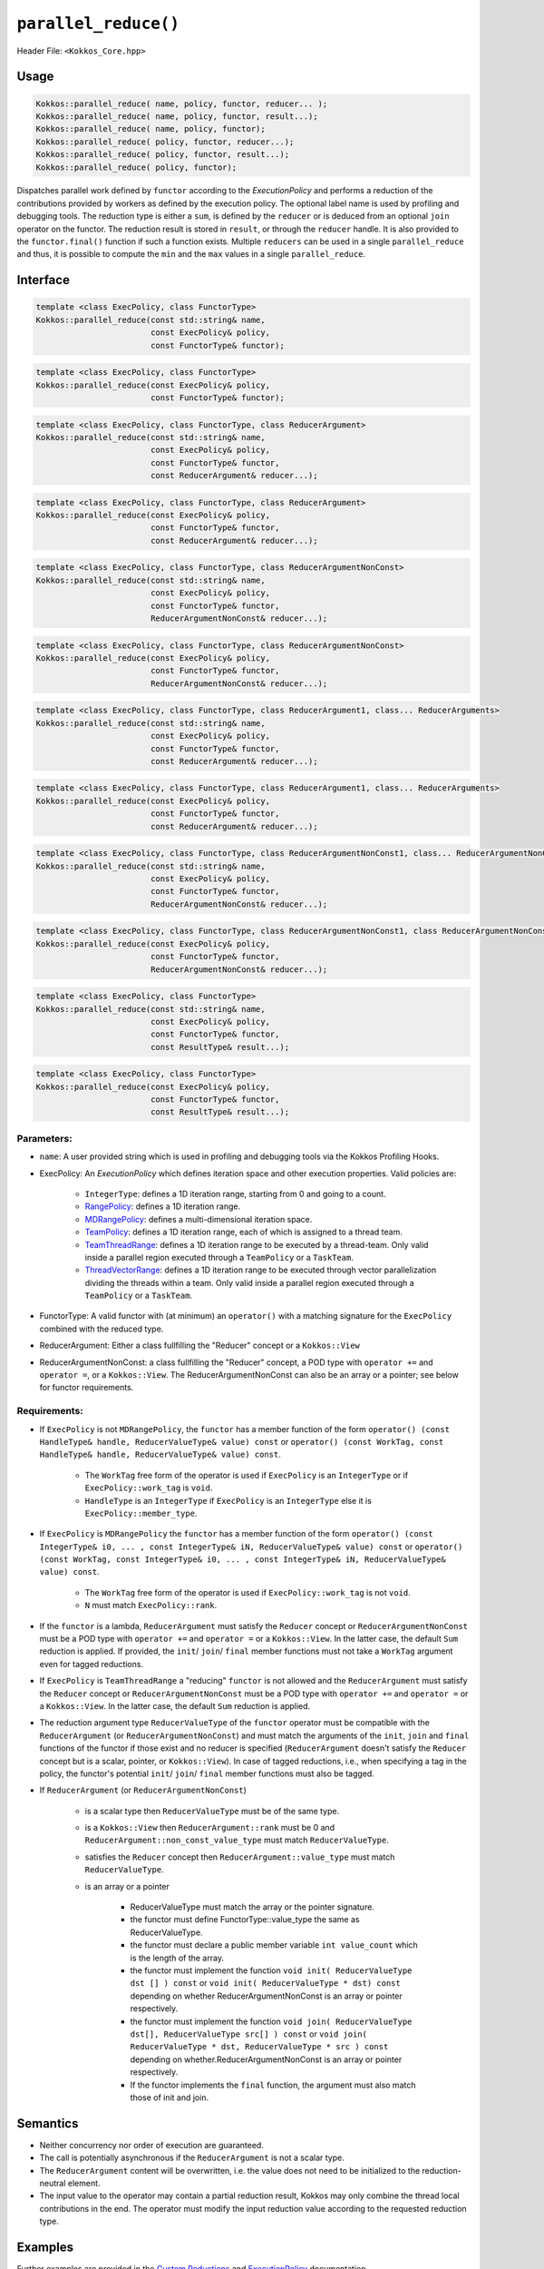 ``parallel_reduce()``
=====================

.. role::cpp(code)
    :language: cpp

Header File: ``<Kokkos_Core.hpp>``

Usage 
-----

.. code-block:: cpp

    Kokkos::parallel_reduce( name, policy, functor, reducer... );
    Kokkos::parallel_reduce( name, policy, functor, result...);
    Kokkos::parallel_reduce( name, policy, functor);
    Kokkos::parallel_reduce( policy, functor, reducer...);
    Kokkos::parallel_reduce( policy, functor, result...);
    Kokkos::parallel_reduce( policy, functor);

Dispatches parallel work defined by ``functor`` according to the *ExecutionPolicy* and performs a reduction of the contributions provided by workers as defined by the execution policy. The optional label name is used by profiling and debugging tools. The reduction type is either a ``sum``, is defined by the ``reducer`` or is deduced from an optional ``join`` operator on the functor. The reduction result is stored in ``result``, or through the ``reducer`` handle. It is also provided to the ``functor.final()`` function if such a function exists. Multiple ``reducers`` can be used in a single ``parallel_reduce`` and thus, it is possible to compute the ``min`` and the ``max`` values in a single ``parallel_reduce``.

Interface
---------

.. code-block:: cpp

    template <class ExecPolicy, class FunctorType>
    Kokkos::parallel_reduce(const std::string& name, 
                            const ExecPolicy& policy, 
                            const FunctorType& functor);

.. code-block:: cpp

    template <class ExecPolicy, class FunctorType>
    Kokkos::parallel_reduce(const ExecPolicy& policy, 
                            const FunctorType& functor);

.. code-block:: cpp

    template <class ExecPolicy, class FunctorType, class ReducerArgument>
    Kokkos::parallel_reduce(const std::string& name, 
                            const ExecPolicy& policy, 
                            const FunctorType& functor, 
                            const ReducerArgument& reducer...);

.. code-block:: cpp

    template <class ExecPolicy, class FunctorType, class ReducerArgument>
    Kokkos::parallel_reduce(const ExecPolicy& policy, 
                            const FunctorType& functor, 
                            const ReducerArgument& reducer...);

.. code-block:: cpp

    template <class ExecPolicy, class FunctorType, class ReducerArgumentNonConst>
    Kokkos::parallel_reduce(const std::string& name, 
                            const ExecPolicy& policy, 
                            const FunctorType& functor, 
                            ReducerArgumentNonConst& reducer...);

.. code-block:: cpp

    template <class ExecPolicy, class FunctorType, class ReducerArgumentNonConst>
    Kokkos::parallel_reduce(const ExecPolicy& policy, 
                            const FunctorType& functor, 
                            ReducerArgumentNonConst& reducer...);
    
.. code-block:: cpp

    template <class ExecPolicy, class FunctorType, class ReducerArgument1, class... ReducerArguments>
    Kokkos::parallel_reduce(const std::string& name, 
                            const ExecPolicy& policy, 
                            const FunctorType& functor, 
                            const ReducerArgument& reducer...);

.. code-block:: cpp

    template <class ExecPolicy, class FunctorType, class ReducerArgument1, class... ReducerArguments>
    Kokkos::parallel_reduce(const ExecPolicy& policy, 
                            const FunctorType& functor, 
                            const ReducerArgument& reducer...);

.. code-block:: cpp

    template <class ExecPolicy, class FunctorType, class ReducerArgumentNonConst1, class... ReducerArgumentNonConsts>
    Kokkos::parallel_reduce(const std::string& name, 
                            const ExecPolicy& policy, 
                            const FunctorType& functor, 
                            ReducerArgumentNonConst& reducer...);

.. code-block:: cpp

    template <class ExecPolicy, class FunctorType, class ReducerArgumentNonConst1, class ReducerArgumentNonConsts>
    Kokkos::parallel_reduce(const ExecPolicy& policy, 
                            const FunctorType& functor, 
                            ReducerArgumentNonConst& reducer...);

.. code-block:: cpp

    template <class ExecPolicy, class FunctorType>
    Kokkos::parallel_reduce(const std::string& name, 
                            const ExecPolicy& policy, 
                            const FunctorType& functor, 
                            const ResultType& result...);

.. code-block:: cpp

    template <class ExecPolicy, class FunctorType>
    Kokkos::parallel_reduce(const ExecPolicy& policy, 
                            const FunctorType& functor, 
                            const ResultType& result...);

Parameters:
~~~~~~~~~~~

* ``name``: A user provided string which is used in profiling and debugging tools via the Kokkos Profiling Hooks. 
* ExecPolicy: An *ExecutionPolicy* which defines iteration space and other execution properties. Valid policies are:

    - ``IntegerType``: defines a 1D iteration range, starting from 0 and going to a count.
    - `RangePolicy <../policies/RangePolicy.html>`_: defines a 1D iteration range. 
    - `MDRangePolicy <../policies/MDRangePolicy.html>`_: defines a multi-dimensional iteration space.
    - `TeamPolicy <../policies/TeamPolicy.html>`_: defines a 1D iteration range, each of which is assigned to a thread team.
    - `TeamThreadRange <../policies/TeamThreadRange.html>`_: defines a 1D iteration range to be executed by a thread-team. Only valid inside a parallel region executed through a ``TeamPolicy`` or a ``TaskTeam``.
    - `ThreadVectorRange <../policies/ThreadVectorRange.html>`_: defines a 1D iteration range to be executed through vector parallelization dividing the threads within a team.  Only valid inside a parallel region executed through a ``TeamPolicy`` or a ``TaskTeam``.
* FunctorType: A valid functor with (at minimum) an ``operator()`` with a matching signature for the ``ExecPolicy`` combined with the reduced type.
* ReducerArgument: Either a class fullfilling the "Reducer" concept or a ``Kokkos::View``
* ReducerArgumentNonConst: a class fullfilling the "Reducer" concept, a POD type with ``operator +=`` and ``operator =``, or a ``Kokkos::View``.  The ReducerArgumentNonConst can also be an array or a pointer; see below for functor requirements.

Requirements:
~~~~~~~~~~~~~
  
* If ``ExecPolicy`` is not ``MDRangePolicy``, the ``functor`` has a member function of the form ``operator() (const HandleType& handle, ReducerValueType& value) const`` or ``operator() (const WorkTag, const HandleType& handle, ReducerValueType& value) const``.

    - The ``WorkTag`` free form of the operator is used if ``ExecPolicy`` is an ``IntegerType`` or if ``ExecPolicy::work_tag`` is ``void``.
    - ``HandleType`` is an ``IntegerType`` if ``ExecPolicy`` is an ``IntegerType`` else it is ``ExecPolicy::member_type``.
* If ``ExecPolicy`` is ``MDRangePolicy`` the ``functor`` has a member function of the form ``operator() (const IntegerType& i0, ... , const IntegerType& iN, ReducerValueType& value) const`` or ``operator() (const WorkTag, const IntegerType& i0, ... , const IntegerType& iN, ReducerValueType& value) const``.

    - The ``WorkTag`` free form of the operator is used if ``ExecPolicy::work_tag`` is not ``void``.
    - ``N`` must match ``ExecPolicy::rank``.
* If the ``functor`` is a lambda, ``ReducerArgument`` must satisfy the ``Reducer`` concept or ``ReducerArgumentNonConst`` must be a POD type with ``operator +=`` and ``operator =`` or a ``Kokkos::View``.  In the latter case, the default ``Sum`` reduction is applied. If provided, the ``init``/ ``join``/ ``final`` member functions must not take a ``WorkTag`` argument even for tagged reductions.
* If ``ExecPolicy`` is ``TeamThreadRange`` a "reducing" ``functor`` is not allowed and the ``ReducerArgument`` must satisfy the ``Reducer`` concept or ``ReducerArgumentNonConst`` must be a POD type with ``operator +=`` and ``operator =`` or a ``Kokkos::View``.  In the latter case, the default ``Sum`` reduction is applied.
* The reduction argument type ``ReducerValueType`` of the ``functor`` operator must be compatible with the ``ReducerArgument`` (or ``ReducerArgumentNonConst``) and must match the arguments of the ``init``, ``join`` and ``final`` functions of the functor if those exist and no reducer is specified (``ReducerArgument`` doesn't satisfy the ``Reducer`` concept but is a scalar, pointer, or ``Kokkos::View``). In case of tagged reductions, i.e., when specifying a tag in the policy, the functor's potential ``init``/ ``join``/ ``final`` member functions must also be tagged.
* If ``ReducerArgument`` (or ``ReducerArgumentNonConst``)

    - is a scalar type then ``ReducerValueType`` must be of the same type.
    - is a ``Kokkos::View`` then ``ReducerArgument::rank`` must be 0 and ``ReducerArgument::non_const_value_type`` must match ``ReducerValueType``.
    - satisfies the ``Reducer`` concept then ``ReducerArgument::value_type`` must match ``ReducerValueType``.
    - is an array or a pointer

        + ReducerValueType must match the array or the pointer signature.
        + the functor must define FunctorType::value_type the same as ReducerValueType.
        + the functor must declare a public member variable ``int value_count`` which is the length of the array.
        + the functor must implement the function ``void init( ReducerValueType dst [] ) const`` or ``void init( ReducerValueType * dst) const`` depending on whether ReducerArgumentNonConst is an array or pointer respectively.
        + the functor must implement the function ``void join( ReducerValueType dst[], ReducerValueType src[] ) const`` or ``void join( ReducerValueType * dst, ReducerValueType * src ) const`` depending on whether.ReducerArgumentNonConst is an array or pointer respectively.  
        + If the functor implements the ``final`` function, the argument must also match those of init and join.

Semantics
---------

* Neither concurrency nor order of execution are guaranteed. 
* The call is potentially asynchronous if the ``ReducerArgument`` is not a scalar type. 
* The ``ReducerArgument`` content will be overwritten, i.e. the value does not need to be initialized to the reduction-neutral element. 
* The input value to the operator may contain a partial reduction result, Kokkos may only combine the thread local contributions in the end. The operator must modify the input reduction value according to the requested reduction type. 

Examples
--------

Further examples are provided in the `Custom Reductions <../../../ProgrammingGuide/Custom-Reductions.html>`_ and `ExecutionPolicy <../policies/ExecutionPolicyConcept.html>`_ documentation. 

.. code-block:: cpp

    #include<Kokkos_Core.hpp>
    #include<cstdio> 

    int main(int argc, char* argv[]) {
        Kokkos::initialize(argc,argv);

        int N = atoi(argv[1]);
        double result;
        Kokkos::parallel_reduce("Loop1", N, KOKKOS_LAMBDA (const int& i, double& lsum ) {
            lsum += 1.0*i;
        },result);

        printf("Result: %i %lf\n",N,result);
        Kokkos::finalize();
    }

.. code-block:: cpp

    #include<Kokkos_Core.hpp>
    #include<cstdio> 

    int main(int argc, char* argv[]) {
        Kokkos::initialize(argc,argv);

        int N = atoi(argv[1]);
        double sum, min;
        Kokkos::parallel_reduce("Loop1", N, KOKKOS_LAMBDA (const int& i, double& lsum, double& lmin ) {
            lsum += 1.0*i;
            lmin = lmin < 1.0*i ? lmin : 1.0*i;
        },sum,Min<double>(min));

        printf("Result: %i %lf %lf\n",N,sum,min);
        Kokkos::finalize();
    }

.. code-block:: cpp

    #include<Kokkos_Core.hpp>
    #include<cstdio> 

    struct TagMax {};
    struct TagMin {};

    struct Foo {
        KOKKOS_INLINE_FUNCTION
        void operator() (const TagMax, const Kokkos::TeamPolicy<>::member_type& team, double& lmax) const {
            if( team.league_rank % 17 + team.team_rank % 13 > lmax )
                lmax = team.league_rank % 17 + team.team_rank % 13;
        }
        KOKKOS_INLINE_FUNCTION
        void operator() (const TagMin, const Kokkos::TeamPolicy<>::member_type& team, double& lmin ) const {
            if( team.league_rank % 17 + team.team_rank % 13 < lmin )
                lmin = team.league_rank % 17 + team.team_rank % 13;
        }
    };

    int main(int argc, char* argv[]) {
        Kokkos::initialize(argc,argv);

        int N = atoi(argv[1]);

        Foo foo;
        double max,min;
        Kokkos::parallel_reduce(Kokkos::TeamPolicy<TagMax>(N,Kokkos::AUTO), foo, Kokkos::Max<double>(max));
        Kokkos::parallel_reduce("Loop2", Kokkos::TeamPolicy<TagMin>(N,Kokkos::AUTO), foo, Kokkos::Min<double>(min));
        Kokkos::fence();

        printf("Result: %lf %lf\n",min,max);

        Kokkos::finalize();
    }
